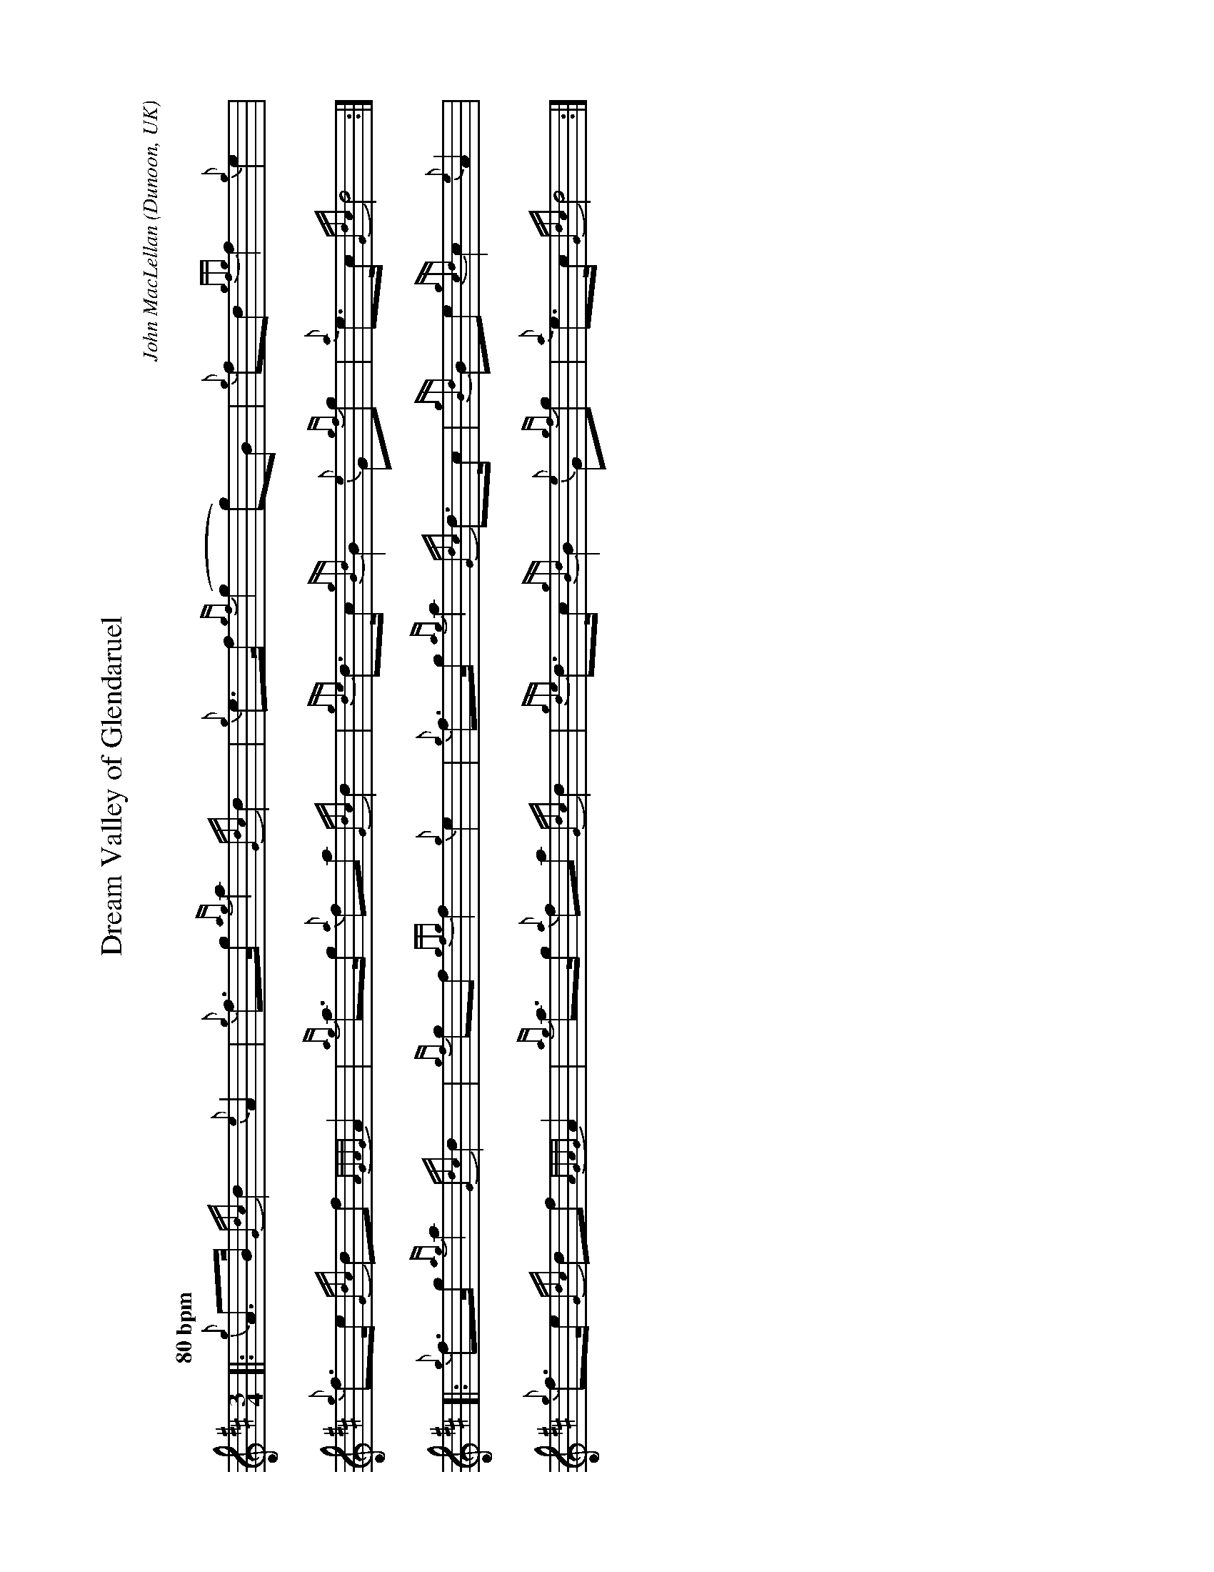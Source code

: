 %abc-2.2
I:abc-include style.abh
%%landscape 1
X:1
T:Dream Valley of Glendaruel
R:March
C:John MacLellan
O:Dunoon, UK
M:3/4
L:1/8
Q:"80 bpm"
K:D
[|: {g}A>B {Gdc}d2 {e}A2 | {g}f>g {ag}a2 {Gdc}d2 | {g}e>f {gf}(g2 g)B | {g}fd {gfg}f2 {g}e2 |
{g}f>e {Gdc}df {AGAG}A2 | {ag}a>g {a}fa {Gdc}d2 | {gde}d>c {gBd}B2 {e}G{gf}g | {a}e>c {Gdc}d4 :|]
[|: {g}f>g {ag}a2 {Gdc}d2 | {gf}gf {gfg}f2 {g}e2 | {g}f>g {ag}a2 {Gdc}d>c | {gBd}Be {gcd}c2 {e}A2 |
{g}f>e {Gdc}df {AGAG}A2 | {ag}a>g {a}fa {Gdc}d2 | {gde}d>c {gBd}B2 {e}G{gf}g | {a}e>c {Gdc}d4 :|]

X:2
T:Dream Valley of Glendaruel
T:Harmony 1
R:March
C:John MacLellan
O:Dunoon, UK
M:3/4
L:1/8
Q:"80 bpm"
K:D
[| {g}A>B {Gdc}d2 {e}A2 | {g}f>g {ag}a2 {Gdc}d2 | {g}e>f {gf}(g2 g)B | {g}fd {gfg}f2 {g}e2 |
{g}f>e {Gdc}df {AGAG}A2 | {ag}a>g {a}fa {Gdc}d2 | {gde}d>c {gBd}B2 {e}G{gf}g | {a}e>c {Gdc}d4 |
{g}A>B f2 {e}f2 | {g}d4 {ag}a2 | e>f {g}e4 | {g}e2 d2 c2 |
{g}d2 f2 a2 | d>e {g}de {g}(f2 | f2) {gf}g4 | {ag}a>g {a}g2 f2 ||
{g}f>g {ag}a2 {Gdc}d2 | {gf}gf {gfg}f2 {g}e2 | {g}f>g {ag}a2 {Gdc}d>c | {gBd}Be {gcd}c2 {e}A2 |
{g}f>e {Gdc}df {AGAG}A2 | {ag}a>g {a}fa {Gdc}d2 | {gde}d>e {gf}g4 | {ag}a>g {a}g2 f2 |
{g}f>g f4 | {g}e2 d2 {ag}(a2 | a2) f4 | g2 e4 |
{ag}a2 f2 a2 | f2 af {g}(f2 | f2) {gf}g4 | {ag}a>g {a}g2 f2 |]

X:3
T:Dream Valley of Glendaruel
T:Harmony 2
R:March
C:John MacLellan
O:Dunoon, UK
M:3/4
L:1/8
Q:"80 bpm"
K:D
[| {g}A>B {Gdc}d2 {e}A2 | {g}f>g {ag}a2 {Gdc}d2 | {g}e>f {gf}(g2 g)B | {g}fd {gfg}f2 {g}e2 |
{g}f>e {Gdc}df {AGAG}A2 | {ag}a>g {a}fa {Gdc}d2 | {gde}d>c {gBd}B2 {e}G{gf}g | {a}e>c {Gdc}d4 |
{g}A>B {G}A2 d2 | {g}A2 f2 f2 | {g}e>f B2 G2 | A6 |
A2 B2 d2 | f>e dc B2 | A2 G2 BG | A6 ||
[| {g}f>g {ag}a2 {Gdc}d2 | {gf}gf {gfg}f2 {g}e2 | {g}f>g {ag}a2 {Gdc}d>c | {gBd}Be {gcd}c2 {e}A2 |
{g}f>e {Gdc}df {AGAG}A2 | {ag}a>g {a}fa {Gdc}d2 | {gde}d>c {gBd}B2 {e}G{gf}g | {a}e>c {Gdc}d4 ||
{g}d>c {g}B4 | {g}B2 A4 | {g}d4 A2 | {g}G2 A2 {ag}a2 | 
d2 B2 {GdG}c2- | c4 {g}B2- | B2 G2 BG | A6 |]

X:4
T:Dream Valley of Glendaruel
T:Harmony 3
R:March
C:John MacLellan
O:Dunoon, UK
M:3/4
L:1/8
Q:"80 bpm"
K:D
[| {g}A>B {Gdc}d2 {e}A2 | {g}f>g {ag}a2 {Gdc}d2 | {g}e>f {gf}(g2 g)B | {g}fd {gfg}f2 {g}e2 |
{g}f>e {Gdc}df {AGAG}A2 | {ag}a>g {a}fa {Gdc}d2 | {gde}d>c {gBd}B2 {e}G{gf}g | {a}e>c {Gdc}d4 |
{g}A>B {Gdc}d2 {e}A2 | {g}f>g {ag}a2 {Gdc}d2 | {g}e>f {gf}(g2 g)B | {g}fd {gfg}f2 {g}e2 |
{g}f>e {Gdc}df {AGAG}A2 | {ag}a>g {a}fa {Gdc}d2 | {gde}d>e {g}(e4 | e4) d2 ||
{g}f>g {ag}a2 {Gdc}d2 | {gf}gf {gfg}f2 {g}e2 | {g}f>g {ag}a2 {Gdc}d>c | {gBd}Be {gcd}c2 {e}A2 |
{g}f>e {Gdc}df {AGAG}A2 | {ag}a>g {a}fa {Gdc}d2 | {gde}d>c {gBd}B2 {e}G{gf}g | {a}e>c {Gdc}d4 |
{g}f>g {a}d4 | {gf}gf {gfg}f2 {g}e2 | {g}f>g {ag}a2 {Gdc}d>c | {gBd}Be {gcd}c2 {e}A2 |
{g}f>e {Gdc}df {AGAG}A2 | {ag}a>g {a}fa {Gdc}d2 | {gde}d>e {g}(e4 | e4) d2  |]

